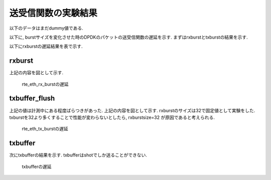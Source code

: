 
送受信関数の実験結果
====================

以下のデータはまだdummy値である.

以下に, burstサイズを変化させた時のDPDKのパケットの送受信関数の遅延を示す.
まずはrxburstとtxburstの結果を示す.

以下にrxburstの遅延結果を表で示す.

rxburst
-------

.. csv-table::
  :header: #burst, rx(none), rx(64byte), rx(512byte), rx(1514byte)
  :widths: 1, 1, 1, 1, 1
  :file: img/rxburst_delay.csv

上記の内容を図として示す.

.. figure:: img/rxburst_delay.png
  :name: rxburst_delay

  rte_eth_rx_burstの遅延

txbuffer_flush
---------------

.. csv-table::
  :header: #burst, tx(none), tx(64byte), tx(512byte), tx(1514byte)
  :widths: 1, 1, 1, 1, 1
  :file: img/txburst_delay.csv

上記の値は計測中にある程度ばらつきがあった.
上記の内容を図として示す. rxburstのサイズは32で固定値として実験をした.
txburstを32より多くすることで性能が変わらないとしたら, rxburstsize=32
が原因であると考えられる.

.. figure:: img/txburst_delay.png
  :name: txburst_delay

  rte_eth_tx_burstの遅延

txbuffer
--------

次にtxbufferの結果を示す.
txbufferはshotでしか送ることができない.

.. csv-table::
  :header: pktsize, latency
  :widths: 1, 1
  :file: img/txbuffer_delay.csv

.. figure:: img/txbuffer_delay.png
  :name: txbuffer_delay

  txbufferの遅延


